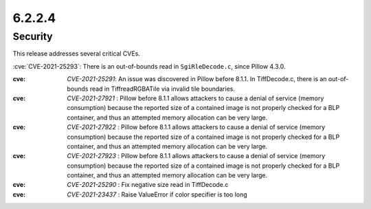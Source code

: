 6.2.2.4
-------

Security
========

This release addresses several critical CVEs.

:cve:`CVE-2021-25293`: There is an out-of-bounds read in ``SgiRleDecode.c``,
since Pillow 4.3.0.

:cve: `CVE-2021-25291`: An issue was discovered in Pillow before 8.1.1. In TiffDecode.c, there is an out-of-bounds read in TiffreadRGBATile via invalid tile boundaries.

:cve: `CVE-2021-27921` : Pillow before 8.1.1 allows attackers to cause a denial of service (memory consumption) because the reported size of a contained image is not properly checked for a BLP container, and thus an attempted memory allocation can be very large.

:cve: `CVE-2021-27922` : Pillow before 8.1.1 allows attackers to cause a denial of service (memory consumption) because the reported size of a contained image is not properly checked for a BLP container, and thus an attempted memory allocation can be very large.

:cve: `CVE-2021-27923` : Pillow before 8.1.1 allows attackers to cause a denial of service (memory consumption) because the reported size of a contained image is not properly checked for a BLP container, and thus an attempted memory allocation can be very large.

:cve: `CVE-2021-25290` : Fix negative size read in TiffDecode.c

:cve: `CVE-2021-23437` : Raise ValueError if color specifier is too long
